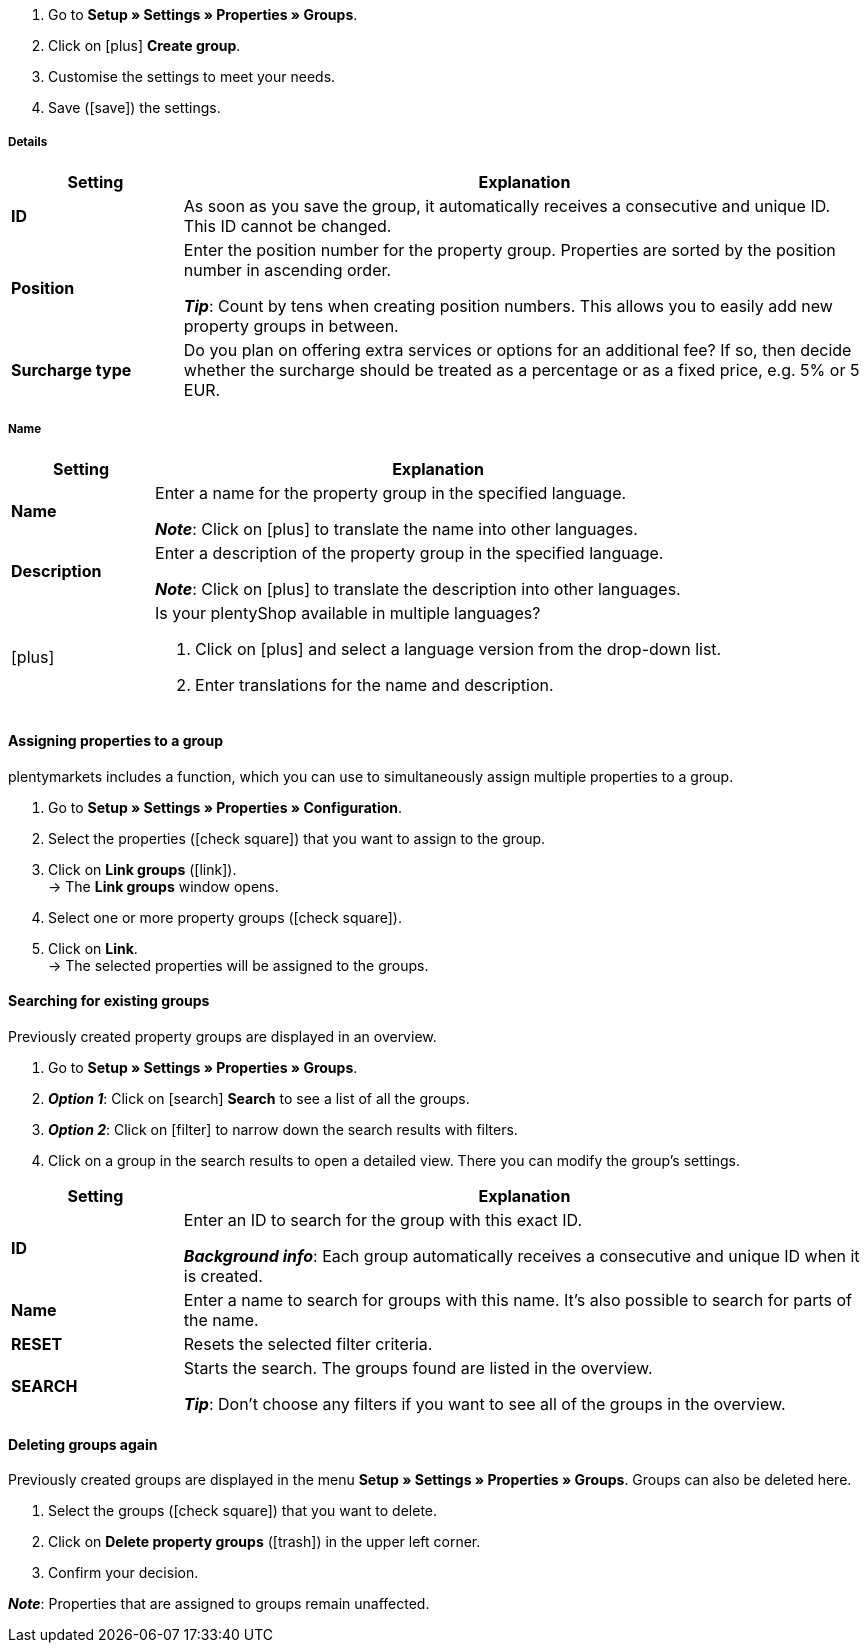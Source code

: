 . Go to *Setup » Settings » Properties » Groups*.
//→ You will see an overview of the previously created groups.
. Click on icon:plus[role="darkGrey"] *Create group*.
. Customise the settings to meet your needs.
. Save (icon:save[role="darkGrey"]) the settings.

[#group-details]
===== Details

[cols="1,4a"]
|====
|Setting |Explanation

| *ID*
|As soon as you save the group, it automatically receives a consecutive and unique ID.
This ID cannot be changed.

| *Position*
|Enter the position number for the property group.
Properties are sorted by the position number in ascending order.
ifdef::item[]
If a variation has properties from multiple groups, then the groups will be displayed in ascending order.
endif::item[]
ifdef::crm[]
When a contact has properties from several groups, the groups are displayed in ascending order.
endif::crm[]
ifdef::stock[]
When a storage location has properties from several groups, the groups are displayed in ascending order.
endif::stock[]

*_Tip_*: Count by tens when creating position numbers. This allows you to easily add new property groups in between.

//hat die Positionsnummer eine Auswirkung für Varianten? Falls ja, dann diesen Text für item anzeigen lassen
//Which property group should be displayed first, second, third, etc? Enter a position number into this field.

ifdef::item[]
| *Group type*
|This option only applies to order properties of the type *None*.
How many additional options or services should your customers be able to choose from the group?

[cols="1,4a"]
!======

! *None*
!Your customers will see the order properties in the plentyShop.
However, they will not be able to choose anything.

! *Select*
!Your customers will see a drop-down list in the plentyShop.
They will be able to select one option only from the list.

! *Multiselect*
!Your customers will see check boxes in the plentyShop.
They will be able to select multiple options.
!======
endif::item[]
ifdef::stock,crm[]
| *Group type*
|Select the group type from the drop-down list.

[cols="1,4a"]
!======

! *None*
!Properties are not grouped by default.

! *Select*
!One of the grouped properties can be selected from the drop-down list.

! *Multiselect*
!Multiple properties can be selected.
!======
endif::stock,crm[]

| *Surcharge type*
|Do you plan on offering extra services or options for an additional fee?
If so, then decide whether the surcharge should be treated as a percentage or as a fixed price, e.g. 5% or 5 EUR.
|====

[#group-names]
===== Name

[cols="1,4a"]
|======
|Setting |Explanation

| *Name*
|Enter a name for the property group in the specified language.
ifdef::item[]
This name <<item/settings/properties#1500, can be made visible to customers>> in the plentyShop. It depends on how you design the layout with ShopBuilder.
//sichtbar im Webshop je nachdem wie man ShopBuilder konfiguriert?
//The description will be displayed if you place the cursor on the characteristic.
endif::item[]

*_Note_*: Click on icon:plus[role="darkGrey"] to translate the name into other languages.

| *Description*
|Enter a description of the property group in the specified language.
ifdef::item[]
This description <<item/settings/properties#1500, can be made visible to customers>> in the plentyShop. It depends on how you design the layout with ShopBuilder.

One possible application is to display an explanatory text for an order property group.
//sichtbar im Webshop je nachdem wie man ShopBuilder konfiguriert?
//The description will be displayed if you place the cursor on the characteristic.
endif::item[]

*_Note_*: Click on icon:plus[role="darkGrey"] to translate the description into other languages.

| icon:plus[role="darkGrey"]
|Is your plentyShop available in multiple languages?

. Click on icon:plus[role="darkGrey"] and select a language version from the drop-down list.
. Enter translations for the name and description.
|======

[#assign-properties-to-group]
==== Assigning properties to a group

plentymarkets includes a function, which you can use to simultaneously assign multiple properties to a group.

. Go to *Setup » Settings » Properties » Configuration*.
. Select the properties (icon:check-square[role="blue"]) that you want to assign to the group.
. Click on *Link groups* (icon:link[set=material]). +
→ The *Link groups* window opens.
. Select one or more property groups (icon:check-square[role="blue"]).
. Click on *Link*. +
→ The selected properties will be assigned to the groups.

[#search-for-groups]
==== Searching for existing groups

Previously created property groups are displayed in an overview.

. Go to *Setup » Settings » Properties » Groups*.
. *_Option 1_*: Click on icon:search[role="blue"] *Search* to see a list of all the groups.
. *_Option 2_*: Click on icon:filter[role="darkGrey"] to narrow down the search results with filters.
. Click on a group in the search results to open a detailed view.
There you can modify the group’s settings.

//You can use filters to narrow down the search results and only see the groups that meet specific criteria.

[cols="1,4"]
|====
|Setting |Explanation

| *ID*
|Enter an ID to search for the group with this exact ID.

*_Background info_*: Each group automatically receives a consecutive and unique ID when it is created.

| *Name*
|Enter a name to search for groups with this name.
It’s also possible to search for parts of the name.

//*_Example_*: By entering “start”, you would find properties called “starting date” and “starter pack”.

| *RESET*
|Resets the selected filter criteria.

| *SEARCH*
|Starts the search. The groups found are listed in the overview.

*_Tip_*: Don’t choose any filters if you want to see all of the groups in the overview.
|====

[#delete-groups]
==== Deleting groups again

Previously created groups are displayed in the menu *Setup » Settings » Properties » Groups*.
Groups can also be deleted here.

. Select the groups (icon:check-square[role="blue"]) that you want to delete.
. Click on *Delete property groups* (icon:trash[role="darkGrey"]) in the upper left corner.
. Confirm your decision.

*_Note_*: Properties that are assigned to groups remain unaffected.
